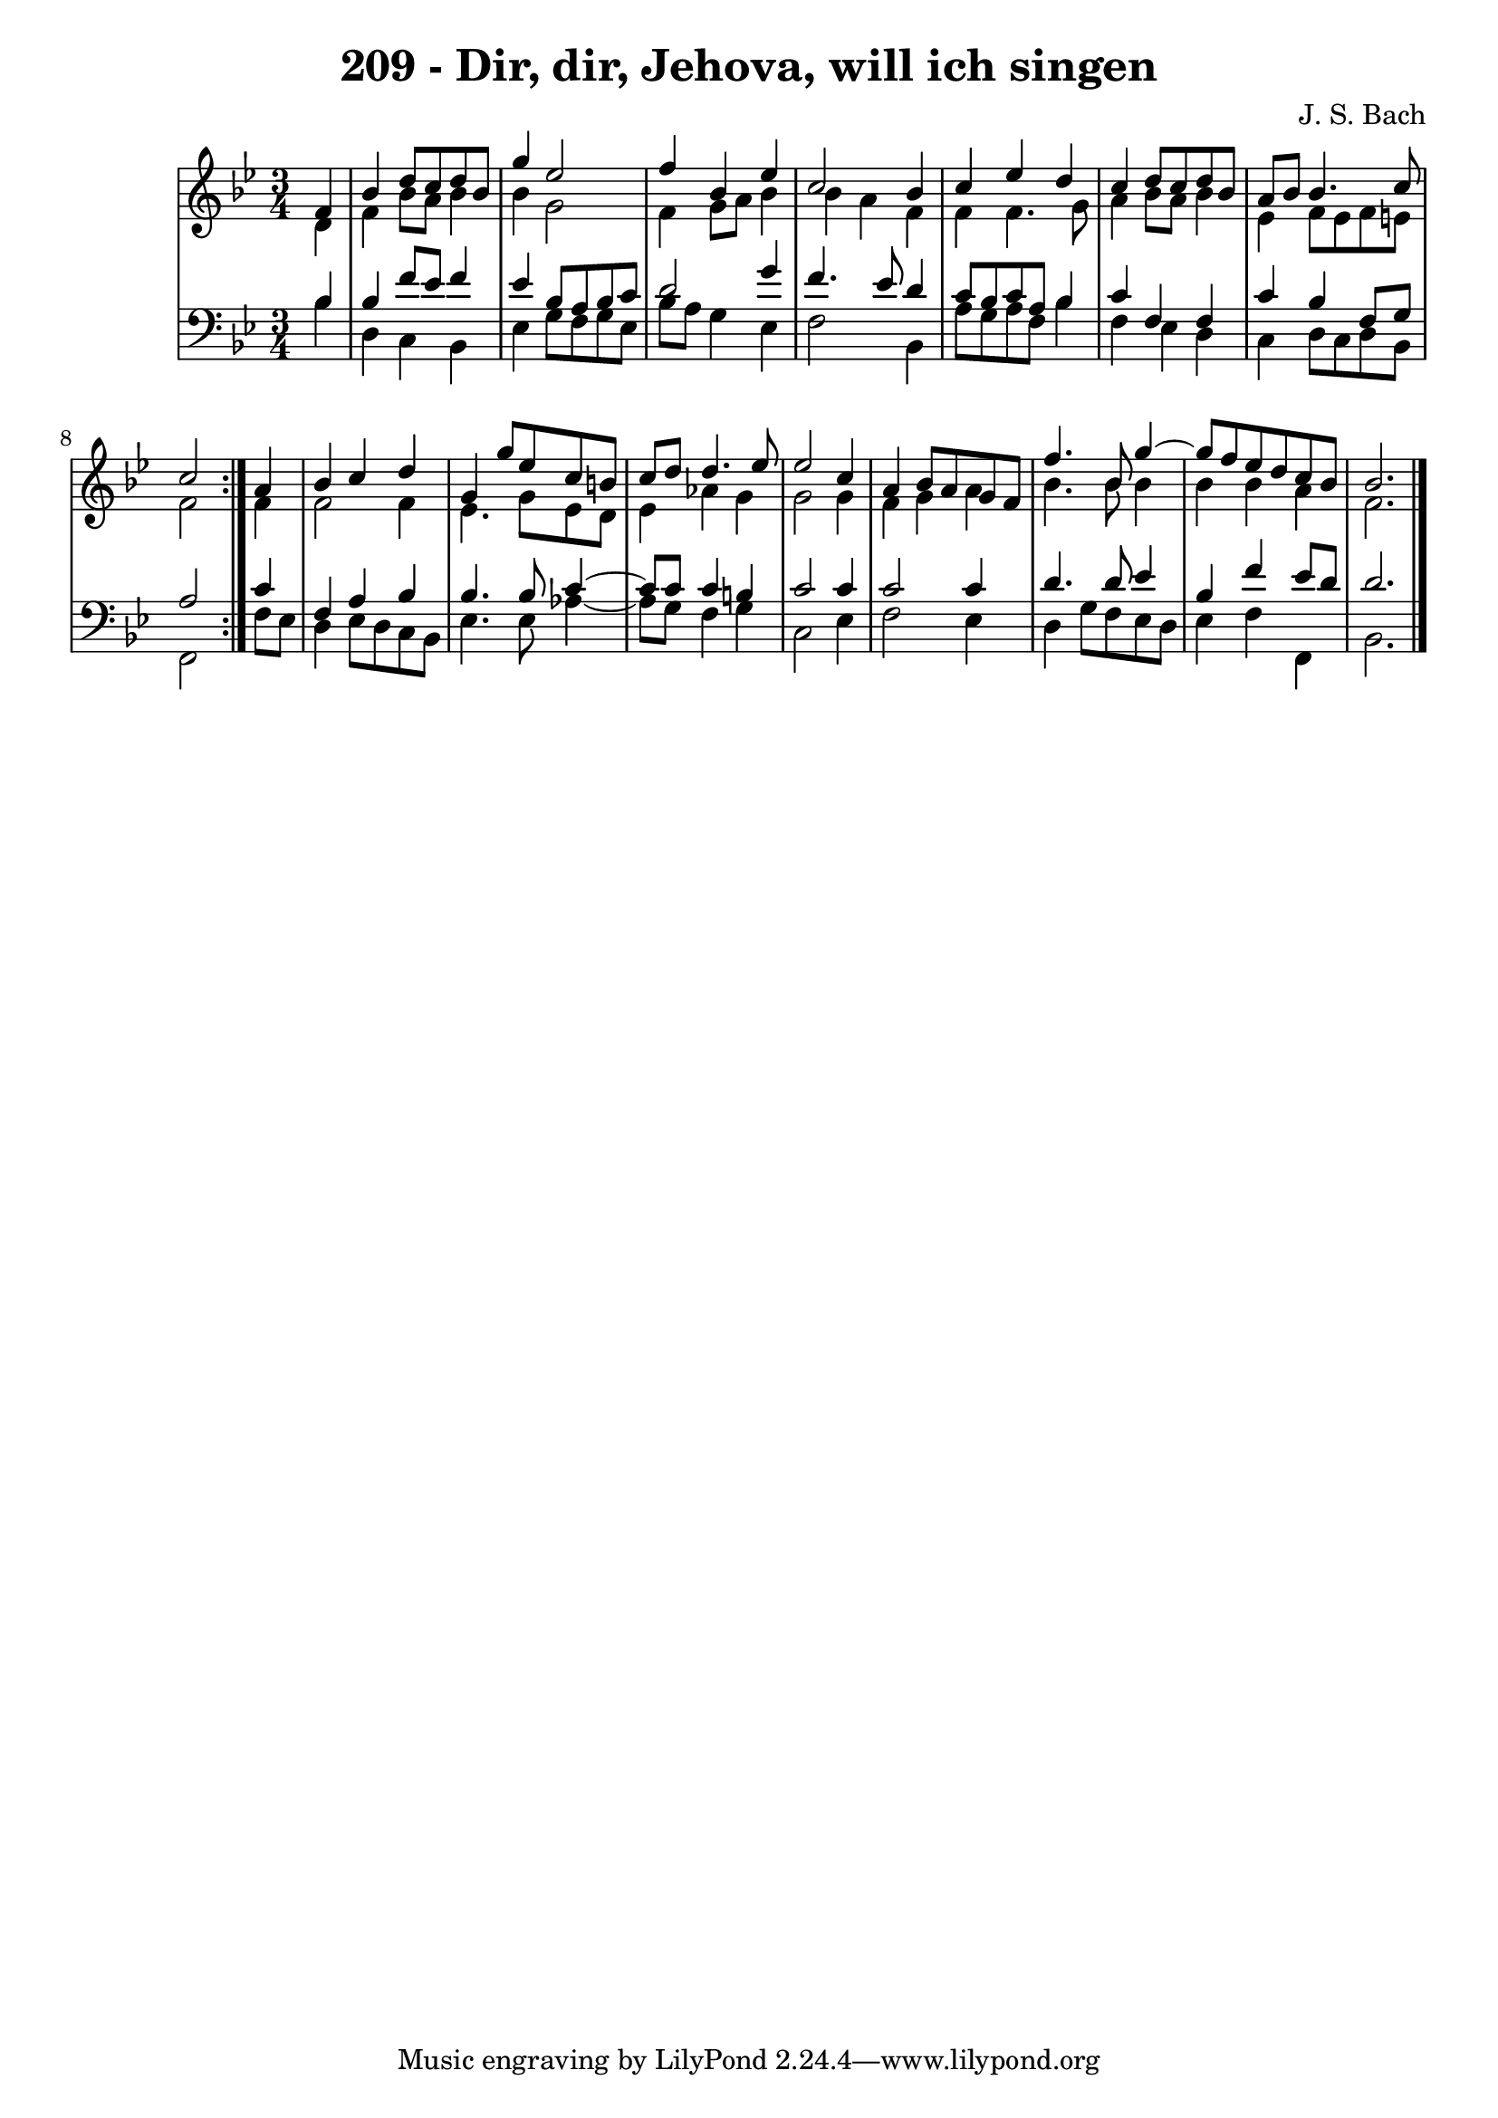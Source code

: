 \version "2.10.33"

\header {
  title = "209 - Dir, dir, Jehova, will ich singen"
  composer = "J. S. Bach"
}


global = {
  \time 3/4
  \key bes \major
}


soprano = \relative c' {
  \repeat volta 2 {
    \partial 4 f4 
    bes4 d8 c8 d8 bes8 
    g'4 ees2 
    f4 bes,4 ees4 
    c2 bes4 
    c4 ees4 d4     %5
    c4 d8 c8 d8 bes8 
    a8 bes8 bes4. c8 
    c2 } a4 
  bes4 c4 d4 
  g,4 g'8 ees8 c8 b8   %10
  c8 d8 d4. ees8 
  ees2 c4 
  a4 bes8 a8 g8 f8 
  f'4. bes,8 g'4~ 
  g8 f8 ees8 d c8 bes8   %15
  bes2. 
  
}

alto = \relative c' {
  \repeat volta 2 {
    \partial 4 d4 
    f4 bes8 a8 bes4 
    bes4 g2 
    f4 g8 a8 bes4 
    bes4 a4 f4 
    f4 f4. g8     %5
    a4 bes8 a8 bes4 
    ees,4 f8 ees8 f8 e8 
    f2 } f4 
  f2 f4 
  ees4. g8 ees8 d8   %10
  ees4 aes4 g4 
  g2 g4 
  f4 g4 a4 
  bes4. bes8 bes4 
  bes4 bes4 a4   %15
  f2. 
  
}

tenor = \relative c' {
  \repeat volta 2 {
    \partial 4 bes4 
    bes4 f'8 ees8 f4 
    ees4 bes8 a8 bes8 c8 
    d2 g4 
    f4. ees8 d4 
    c8 bes8 c8 a8 bes4     %5
    c4 f,4 f4 
    c'4 bes4 f8 g8 
    a2 } c4 
  f,4 a4 bes4 
  bes4. bes8 c4~   %10
  c8 c8 c4 b4 
  c2 c4 
  c2 c4 
  d4. d8 ees4 
  bes4 f'4 ees8 d8   %15
  d2. 
  
}

baixo = \relative c' {
  \repeat volta 2 {
    \partial 4 bes4 
    d,4 c4 bes4 
    ees4 g8 f8 g8 ees8 
    bes'8 a8 g4 ees4 
    f2 bes,4 
    a'8 g8 a8 f8 bes4     %5
    f4 ees4 d4 
    c4 d8 c8 d8 bes8 
    f2 } f'8 ees8 
  d4 ees8 d8 c8 bes8 
  ees4. ees8 aes4~   %10
  aes8 g8 f4 g4 
  c,2 ees4 
  f2 ees4 
  d4 g8 f8 ees8 d8 
  ees4 f4 f,4   %15
  bes2. 
  
}
\score {
  <<
    \new StaffGroup <<
      \override StaffGroup.SystemStartBracket #'style = #'line 
      \new Staff {
        <<
          \global
          \new Voice = "soprano" { \voiceOne \soprano }
          \new Voice = "alto" { \voiceTwo \alto }
        >>
      }
      \new Staff {
        <<
          \global
          \clef "bass"
          \new Voice = "tenor" {\voiceOne \tenor }
          \new Voice = "baixo" { \voiceTwo \baixo \bar "|."}
        >>
      }
    >>
  >>
  \layout {}
  \midi {}
}